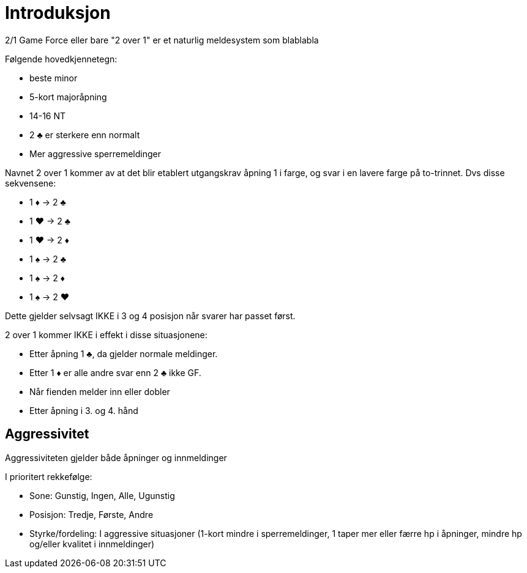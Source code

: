 = Introduksjon

2/1 Game Force eller bare "2 over 1" er et naturlig meldesystem som blablabla

Følgende hovedkjennetegn:

* beste minor
* 5-kort majoråpning
* 14-16 NT
* 2 [black]#♣# er sterkere enn normalt
* Mer aggressive sperremeldinger

Navnet 2 over 1 kommer av at det blir etablert utgangskrav åpning 1 i farge, og svar i en lavere farge på to-trinnet. Dvs disse sekvensene:

* 1 [red]#♦# -> 2 [black]#♣#
* 1 [red]#♥# -> 2 [black]#♣#
* 1 [red]#♥# -> 2 [red]#♦#
* 1 [black]#♠# -> 2 [black]#♣#
* 1 [black]#♠# -> 2 [red]#♦#
* 1 [black]#♠# -> 2 [red]#♥#

Dette gjelder selvsagt IKKE i 3 og 4 posisjon når svarer har passet først.

2 over 1 kommer IKKE i effekt i disse situasjonene:

* Etter åpning 1 [black]#♣#, da gjelder normale meldinger.
* Etter 1 [red]#♦# er alle andre svar enn 2 [black]#♣# ikke GF.
* Når fienden melder inn eller dobler
* Etter åpning i 3. og 4. hånd

== Aggressivitet
Aggressiviteten gjelder både åpninger og innmeldinger

I prioritert rekkefølge:

* Sone: Gunstig, Ingen, Alle, Ugunstig
* Posisjon: Tredje, Første, Andre
* Styrke/fordeling: I aggressive situasjoner (1-kort mindre i sperremeldinger, 1 taper mer eller færre hp i åpninger, mindre hp og/eller kvalitet i innmeldinger)
